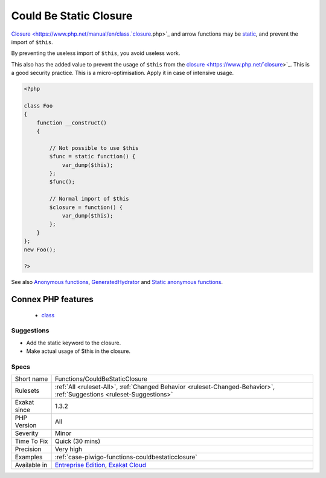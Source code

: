 .. _functions-couldbestaticclosure:

.. _could-be-static-closure:

Could Be Static Closure
+++++++++++++++++++++++

.. meta::
	:description:
		Could Be Static Closure: Closure and arrow functions may be static, and prevent the import of ``$this``.
	:twitter:card: summary_large_image
	:twitter:site: @exakat
	:twitter:title: Could Be Static Closure
	:twitter:description: Could Be Static Closure: Closure and arrow functions may be static, and prevent the import of ``$this``
	:twitter:creator: @exakat
	:twitter:image:src: https://www.exakat.io/wp-content/uploads/2020/06/logo-exakat.png
	:og:image: https://www.exakat.io/wp-content/uploads/2020/06/logo-exakat.png
	:og:title: Could Be Static Closure
	:og:type: article
	:og:description: Closure and arrow functions may be static, and prevent the import of ``$this``
	:og:url: https://exakat.readthedocs.io/en/latest/Reference/Rules/Could Be Static Closure.html
	:og:locale: en
`Closure <https://www.php.net/manual/en/class.`closure <https://www.php.net/closure>`_.php>`_ and arrow functions may be `static <https://www.php.net/manual/en/language.oop5.static.php>`_, and prevent the import of ``$this``. 

By preventing the useless import of ``$this``, you avoid useless work. 

This also has the added value to prevent the usage of ``$this`` from the `closure <https://www.php.net/`closure <https://www.php.net/closure>`_>`_. This is a good security practice.
This is a micro-optimisation. Apply it in case of intensive usage.

.. code-block:: php
   
   <?php
   
   class Foo
   {
       function __construct()
       {
   
           // Not possible to use $this
           $func = static function() {
               var_dump($this);
           };
           $func();
   
           // Normal import of $this
           $closure = function() {
               var_dump($this);
           };
       }
   };
   new Foo();
   
   ?>

See also `Anonymous functions <https://www.php.net/manual/en/functions.anonymous.php>`_, `GeneratedHydrator <https://github.com/Ocramius/GeneratedHydrator/releases/tag/3.0.0>`_ and `Static anonymous functions <https://www.php.net/manual/en/functions.anonymous.php#functions.anonymous-functions.static>`_.

Connex PHP features
-------------------

  + `class <https://php-dictionary.readthedocs.io/en/latest/dictionary/class.ini.html>`_


Suggestions
___________

* Add the static keyword to the closure.
* Make actual usage of $this in the closure.




Specs
_____

+--------------+-------------------------------------------------------------------------------------------------------------------------+
| Short name   | Functions/CouldBeStaticClosure                                                                                          |
+--------------+-------------------------------------------------------------------------------------------------------------------------+
| Rulesets     | :ref:`All <ruleset-All>`, :ref:`Changed Behavior <ruleset-Changed-Behavior>`, :ref:`Suggestions <ruleset-Suggestions>`  |
+--------------+-------------------------------------------------------------------------------------------------------------------------+
| Exakat since | 1.3.2                                                                                                                   |
+--------------+-------------------------------------------------------------------------------------------------------------------------+
| PHP Version  | All                                                                                                                     |
+--------------+-------------------------------------------------------------------------------------------------------------------------+
| Severity     | Minor                                                                                                                   |
+--------------+-------------------------------------------------------------------------------------------------------------------------+
| Time To Fix  | Quick (30 mins)                                                                                                         |
+--------------+-------------------------------------------------------------------------------------------------------------------------+
| Precision    | Very high                                                                                                               |
+--------------+-------------------------------------------------------------------------------------------------------------------------+
| Examples     | :ref:`case-piwigo-functions-couldbestaticclosure`                                                                       |
+--------------+-------------------------------------------------------------------------------------------------------------------------+
| Available in | `Entreprise Edition <https://www.exakat.io/entreprise-edition>`_, `Exakat Cloud <https://www.exakat.io/exakat-cloud/>`_ |
+--------------+-------------------------------------------------------------------------------------------------------------------------+


